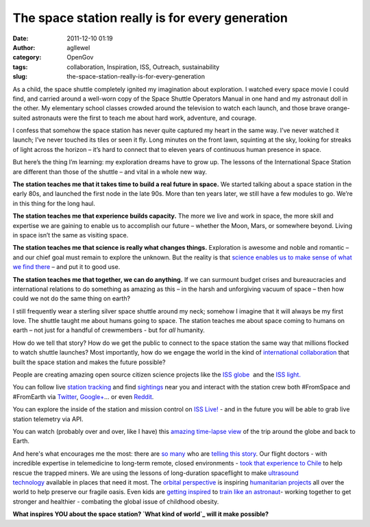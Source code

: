 The space station really is for every generation
################################################
:date: 2011-12-10 01:19
:author: agllewel
:category: OpenGov
:tags: collaboration, Inspiration, ISS, Outreach, sustainability
:slug: the-space-station-really-is-for-every-generation

As a child, the space shuttle completely ignited my imagination about
exploration. I watched every space movie I could find, and carried
around a well-worn copy of the Space Shuttle Operators Manual in one
hand and my astronaut doll in the other. My elementary school classes
crowded around the television to watch each launch, and those brave
orange-suited astronauts were the first to teach me about hard work,
adventure, and courage.

I confess that somehow the space station has never quite captured my
heart in the same way. I’ve never watched it launch; I’ve never touched
its tiles or seen it fly. Long minutes on the front lawn, squinting at
the sky, looking for streaks of light across the horizon – it’s hard to
connect that to eleven years of continuous human presence in space.

But here’s the thing I’m learning: my exploration dreams have to grow
up. The lessons of the International Space Station are different than
those of the shuttle – and vital in a whole new way.

**The station teaches me that it takes time to build a real future in
space.** We started talking about a space station in the early 80s, and
launched the first node in the late 90s. More than ten years later, we
still have a few modules to go. We’re in this thing for the long haul.

**The station teaches me that experience builds capacity.** The more we
live and work in space, the more skill and expertise we are gaining to
enable us to accomplish our future – whether the Moon, Mars, or
somewhere beyond. Living in space isn’t the same as visiting space.

**The station teaches me that science is really what changes things.**
Exploration is awesome and noble and romantic – and our chief goal must
remain to explore the unknown. But the reality is that `science enables
us to make sense of what we find there`_ – and put it to good use.

**The station teaches me that together, we can do anything.** If we can
surmount budget crises and bureaucracies and international relations to
do something as amazing as this – in the harsh and unforgiving vacuum of
space – then how could we not do the same thing on earth?

I still frequently wear a sterling silver space shuttle around my neck;
somehow I imagine that it will always be my first love. The shuttle
taught me about humans going to space. The station teaches me about
space coming to humans on earth – not just for a handful of crewmembers
- but for *all* humanity.

How do we tell that story? How do we get the public to connect to the
space station the same way that millions flocked to watch shuttle
launches? Most importantly, how do we engage the world in the kind of
`international collaboration`_ that built the space station and makes
the future possible?

People are creating amazing open source citizen science projects like
the `ISS globe`_  and the `ISS light.`_

You can follow live `station tracking`_ and find `sightings`_ near you
and interact with the station crew both #FromSpace and #FromEarth via
`Twitter`_, `Google+`_... or even `Reddit`_.

You can explore the inside of the station and mission control on `ISS
Live!`_ - and in the future you will be able to grab live station
telemetry via API.

You can watch (probably over and over, like I have) this `amazing
time-lapse view`_ of the trip around the globe and back to Earth.

And here's what encourages me the most: there are `so`_ `many`_ who are
`telling this story`_. Our flight doctors - with incredible expertise in
telemedicine to long-term remote, closed environments - `took that
experience to Chile`_ to help rescue the trapped miners. We are using
the lessons of long-duration spaceflight to make `ultrasound
technology`_ available in places that need it most. The `orbital
perspective`_ is inspiring `humanitarian projects`_ all over the world
to help preserve our fragile oasis. Even kids are `getting inspired`_ to
`train like an astronaut`_- working together to get stronger and
healthier - combating the global issue of childhood obesity.

**What inspires YOU about the space station? `What kind of world`_ will
it make possible?**

 

.. _science enables us to make sense of what we find there: http://www.youtube.com/watch?v=3ErLtE3Lf9s
.. _international collaboration: http://open.nasa.gov/blog/2011/12/01/the-collaboration-project/
.. _ISS globe: http://twitter.com/#!/natronics/status/135819832867299328
.. _ISS light.: http://gizmodo.com/5811126/iss-lamp-illuminates-when-the-space-station-is-near
.. _station tracking: http://spaceflight.nasa.gov/realdata/tracking/index.html
.. _sightings: http://spaceflight.nasa.gov/realdata/sightings/index.html
.. _Twitter: http://twitter.com/#!/nasa_astronauts
.. _Google+: https://plus.google.com/116214152295449083654/posts
.. _Reddit: http://www.reddit.com/r/IAmA/comments/ix7ak/iama_son_of_nasa_astronaut_mike_fossum_who_is/
.. _ISS Live!: http://spacestationlive.jsc.nasa.gov/
.. _amazing time-lapse view: http://vimeo.com/32430473
.. _so: https://plus.google.com/115200104175185451947/posts/TioAfWGBGgf
.. _many: http://www.nasa.gov/audience/forstudents/9-12/features/liz-warren-nasa-scientist.html
.. _telling this story: http://www.opennasa.com/2010/05/26/tell-me-a-story/#more-1799
.. _took that experience to Chile: http://www.nasa.gov/news/chile_assistance.html
.. _ultrasound technology: http://www.henryford.com/body.cfm?id=56625
.. _orbital perspective: http://blog.ted.com/2011/07/14/the-orbital-perspective-ron-garan-from-the-iss/
.. _humanitarian projects: http://www.fragileoasis.org/projects/
.. _getting inspired: http://youtu.be/_bVHSrDBZEU
.. _train like an astronaut: http://trainlikeanastronaut.org/
.. _What kind of world: http://www.youtube.com/watch?v=YYh6BD6-Hc8

